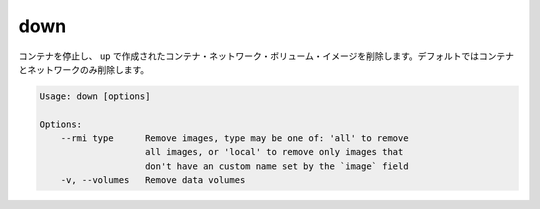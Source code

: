 .. -*- coding: utf-8 -*-
.. URL: https://docs.docker.com/compose/reference/down/
.. SOURCE: https://github.com/docker/compose/blob/master/docs/reference/down.md
   doc version: 1.10
      https://github.com/docker/compose/commits/master/docs/reference/down.md
.. check date: 2016/03/07
.. Commits on Feb 3, 2016 a713447e0b746838ebaed192cadd4cbd3caba2af
.. -------------------------------------------------------------------

.. down

.. _compose-down:

=======================================
down
=======================================

.. Stop containers and remove containers, networks, volumes, and images
.. created by `up`. Only containers and networks are removed by default.

コンテナを停止し、 ``up`` で作成されたコンテナ・ネットワーク・ボリューム・イメージを削除します。デフォルトではコンテナとネットワークのみ削除します。


.. code-block:: bash

   Usage: down [options]
   
   Options:
       --rmi type      Remove images, type may be one of: 'all' to remove
                       all images, or 'local' to remove only images that
                       don't have an custom name set by the `image` field
       -v, --volumes   Remove data volumes

.. seealso:: 

   down
      https://docs.docker.com/compose/reference/down/

